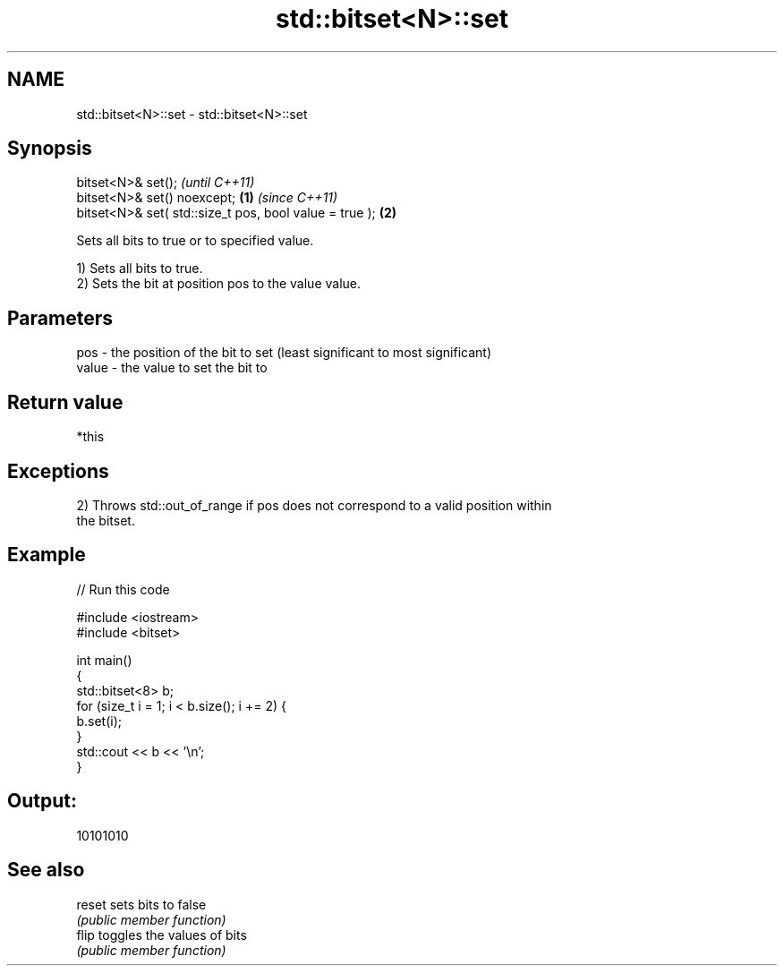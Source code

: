 .TH std::bitset<N>::set 3 "2019.08.27" "http://cppreference.com" "C++ Standard Libary"
.SH NAME
std::bitset<N>::set \- std::bitset<N>::set

.SH Synopsis
   bitset<N>& set();                                             \fI(until C++11)\fP
   bitset<N>& set() noexcept;                            \fB(1)\fP     \fI(since C++11)\fP
   bitset<N>& set( std::size_t pos, bool value = true );     \fB(2)\fP

   Sets all bits to true or to specified value.

   1) Sets all bits to true.
   2) Sets the bit at position pos to the value value.

.SH Parameters

   pos   - the position of the bit to set (least significant to most significant)
   value - the value to set the bit to

.SH Return value

   *this

.SH Exceptions

   2) Throws std::out_of_range if pos does not correspond to a valid position within
   the bitset.

.SH Example

   
// Run this code

 #include <iostream>
 #include <bitset>

 int main()
 {
     std::bitset<8> b;
     for (size_t i = 1; i < b.size(); i += 2) {
         b.set(i);
     }
     std::cout << b << '\\n';
 }

.SH Output:

 10101010

.SH See also

   reset sets bits to false
         \fI(public member function)\fP
   flip  toggles the values of bits
         \fI(public member function)\fP
